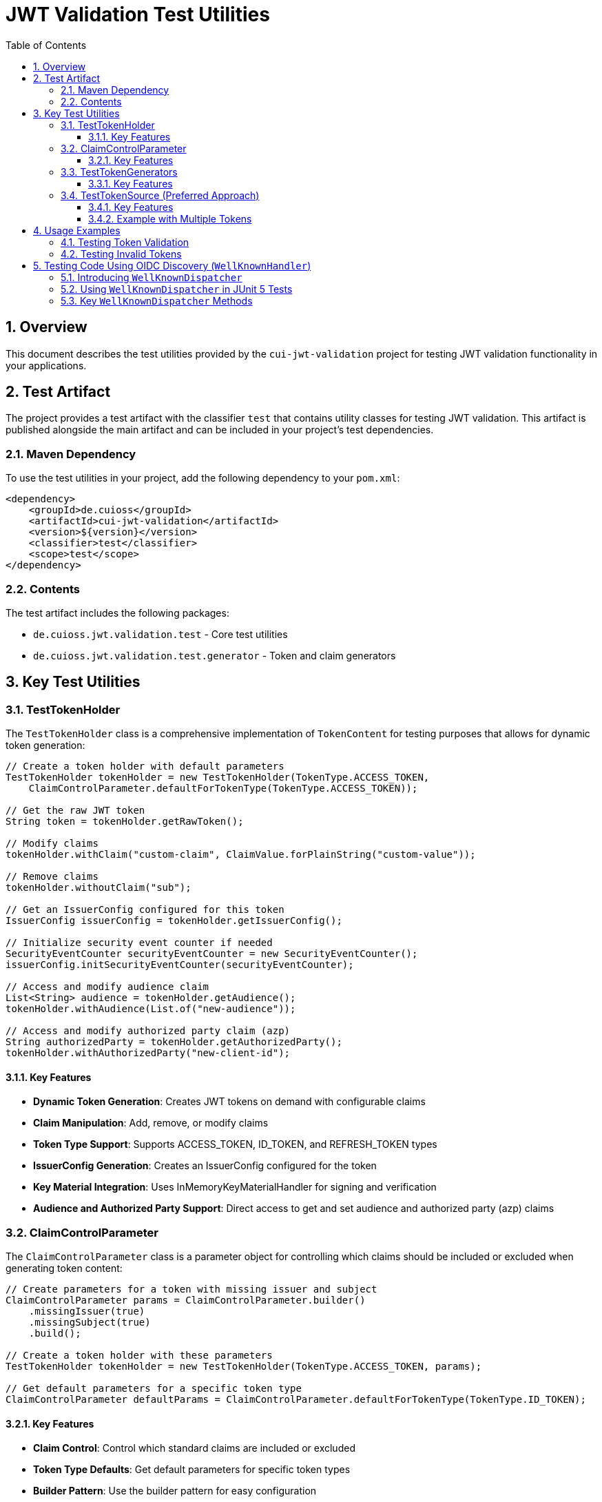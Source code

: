 = JWT Validation Test Utilities
:doctype: book
:toc: left
:toclevels: 3
:sectnums:
:sectnumlevels: 3
:icons: font

== Overview

This document describes the test utilities provided by the `cui-jwt-validation` project for testing JWT validation functionality in your applications.

== Test Artifact

The project provides a test artifact with the classifier `test` that contains utility classes for testing JWT validation. This artifact is published alongside the main artifact and can be included in your project's test dependencies.

=== Maven Dependency

To use the test utilities in your project, add the following dependency to your `pom.xml`:

[source,xml]
----
<dependency>
    <groupId>de.cuioss</groupId>
    <artifactId>cui-jwt-validation</artifactId>
    <version>${version}</version>
    <classifier>test</classifier>
    <scope>test</scope>
</dependency>
----

=== Contents

The test artifact includes the following packages:

* `de.cuioss.jwt.validation.test` - Core test utilities
* `de.cuioss.jwt.validation.test.generator` - Token and claim generators

== Key Test Utilities

=== TestTokenHolder

The `TestTokenHolder` class is a comprehensive implementation of `TokenContent` for testing purposes that allows for dynamic token generation:

[source,java]
----
// Create a token holder with default parameters
TestTokenHolder tokenHolder = new TestTokenHolder(TokenType.ACCESS_TOKEN, 
    ClaimControlParameter.defaultForTokenType(TokenType.ACCESS_TOKEN));

// Get the raw JWT token
String token = tokenHolder.getRawToken();

// Modify claims
tokenHolder.withClaim("custom-claim", ClaimValue.forPlainString("custom-value"));

// Remove claims
tokenHolder.withoutClaim("sub");

// Get an IssuerConfig configured for this token
IssuerConfig issuerConfig = tokenHolder.getIssuerConfig();

// Initialize security event counter if needed
SecurityEventCounter securityEventCounter = new SecurityEventCounter();
issuerConfig.initSecurityEventCounter(securityEventCounter);

// Access and modify audience claim
List<String> audience = tokenHolder.getAudience();
tokenHolder.withAudience(List.of("new-audience"));

// Access and modify authorized party claim (azp)
String authorizedParty = tokenHolder.getAuthorizedParty();
tokenHolder.withAuthorizedParty("new-client-id");
----

==== Key Features

* *Dynamic Token Generation*: Creates JWT tokens on demand with configurable claims
* *Claim Manipulation*: Add, remove, or modify claims
* *Token Type Support*: Supports ACCESS_TOKEN, ID_TOKEN, and REFRESH_TOKEN types
* *IssuerConfig Generation*: Creates an IssuerConfig configured for the token
* *Key Material Integration*: Uses InMemoryKeyMaterialHandler for signing and verification
* *Audience and Authorized Party Support*: Direct access to get and set audience and authorized party (azp) claims

=== ClaimControlParameter

The `ClaimControlParameter` class is a parameter object for controlling which claims should be included or excluded when generating token content:

[source,java]
----
// Create parameters for a token with missing issuer and subject
ClaimControlParameter params = ClaimControlParameter.builder()
    .missingIssuer(true)
    .missingSubject(true)
    .build();

// Create a token holder with these parameters
TestTokenHolder tokenHolder = new TestTokenHolder(TokenType.ACCESS_TOKEN, params);

// Get default parameters for a specific token type
ClaimControlParameter defaultParams = ClaimControlParameter.defaultForTokenType(TokenType.ID_TOKEN);
----

==== Key Features

* *Claim Control*: Control which standard claims are included or excluded
* *Token Type Defaults*: Get default parameters for specific token types
* *Builder Pattern*: Use the builder pattern for easy configuration

=== TestTokenGenerators

The `TestTokenGenerators` class provides factory methods for creating TypedGenerator instances that produce TestTokenHolder objects:

[source,java]
----
// Get a generator for access tokens
TypedGenerator<TestTokenHolder> accessTokenGenerator = TestTokenGenerators.accessTokens();

// Generate an access token
TestTokenHolder accessToken = accessTokenGenerator.next();
String accessTokenString = accessToken.getRawToken();

// Get a generator for ID tokens
TypedGenerator<TestTokenHolder> idTokenGenerator = TestTokenGenerators.idTokens();

// Generate an ID token
TestTokenHolder idToken = idTokenGenerator.next();
String idTokenString = idToken.getRawToken();

// Get a generator for refresh tokens
TypedGenerator<TestTokenHolder> refreshTokenGenerator = TestTokenGenerators.refreshTokens();

// Generate a refresh token
TestTokenHolder refreshToken = refreshTokenGenerator.next();
String refreshTokenString = refreshToken.getRawToken();
----

==== Key Features

* *Token Type Generators*: Provides generators for ACCESS_TOKEN, ID_TOKEN, and REFRESH_TOKEN types
* *TypedGenerator Interface*: Implements the TypedGenerator interface for easy integration with testing frameworks
* *Default Parameters*: Uses default parameters for each token type

=== TestTokenSource (Preferred Approach)

The `@TestTokenSource` annotation is the preferred way to inject test tokens into parameterized tests:

[source,java]
----
@ParameterizedTest
@TestTokenSource(value = TokenType.ACCESS_TOKEN, count = 5)
@DisplayName("Test with access token")
void shouldTestWithAccessToken(TestTokenHolder tokenHolder) {
    // Given
    String token = tokenHolder.getRawToken();

    // When
    AccessTokenContent result = new TokenValidator(tokenHolder.getIssuerConfig()).createAccessToken(token);

    // Then
    assertNotNull(result, "Token should be parsed successfully");
    assertEquals(ISSUER, result.getIssuer(), "Issuer claim should match the expected value");
}
----

==== Key Features

* *JUnit 5 Integration*: Seamlessly integrates with JUnit 5 parameterized tests
* *Token Type Selection*: Specify which token type to generate (ACCESS_TOKEN, ID_TOKEN, REFRESH_TOKEN)
* *Multiple Tokens*: Generate multiple test tokens with the `count` parameter (default value of 5 is recommended for thorough testing)
* *Simplified Testing*: Eliminates boilerplate code for token generation
* *Consistent Approach*: Provides a standardized way to test with JWT tokens

==== Example with Multiple Tokens

[source,java]
----
@ParameterizedTest
@TestTokenSource(value = TokenType.ACCESS_TOKEN, count = 5)
@DisplayName("Test with multiple access tokens")
void shouldTestWithMultipleAccessTokens(TestTokenHolder tokenHolder) {
    // This test will run 5 times with different token holders

    // Given
    String token = tokenHolder.getRawToken();

    // When
    AccessTokenContent result = new TokenValidator(tokenHolder.getIssuerConfig()).createAccessToken(token);

    // Then
    assertNotNull(result, "Token should be parsed successfully");
}
----

== Usage Examples

=== Testing Token Validation

[source,java]
----
@Test
void shouldValidateToken() {
    // Arrange
    TestTokenHolder tokenHolder = TestTokenGenerators.accessTokens().next();
    String token = tokenHolder.getRawToken();

    // Act - Using the simplified approach with the new TokenValidator constructor
    AccessTokenContent result = new TokenValidator(tokenHolder.getIssuerConfig()).createAccessToken(token);

    // Assert
    assertNotNull(result);
    assertEquals(tokenHolder.getClaims().get("sub").getOriginalString(), result.getSubject());
}
----

=== Testing Invalid Tokens

[source,java]
----
@Test
void shouldRejectTokenWithMissingClaims() {
    // Arrange
    ClaimControlParameter params = ClaimControlParameter.builder()
        .missingIssuer(true)
        .build();

    TestTokenHolder tokenHolder = new TestTokenHolder(TokenType.ACCESS_TOKEN, params);
    String token = tokenHolder.getRawToken();

    // Create an IssuerConfig for validation
    IssuerConfig issuerConfig = IssuerConfig.builder()
        .issuer("Token-Test-testIssuer")
        .expectedAudience("test-client")
        .expectedClientId("test-client")
        .jwksContent(InMemoryJWKSFactory.createDefaultJwks())
        .build();

    TokenValidator validator = new TokenValidator(issuerConfig);

    // Act/Assert
    TokenValidationException exception = assertThrows(TokenValidationException.class,
        () -> validator.createAccessToken(token));

    assertEquals(SecurityEventCounter.EventType.MISSING_CLAIM, exception.getEventType());
}
----

== Testing Code Using OIDC Discovery (`WellKnownHandler`)
_See link:../specification/well-known.adoc[OIDC Discovery Specification Details]_

When your application uses the `WellKnownHandler` to discover OIDC provider details, you'll want to test this integration without making actual network calls. The `de.cuioss.jwt.validation.wellknown.dispatcher.WellKnownDispatcher` utility class is provided for this purpose.

=== Introducing `WellKnownDispatcher`

`WellKnownDispatcher` uses WireMock (a library for stubbing and mocking HTTP services) to simulate an OpenID Provider's `/.well-known/openid-configuration` endpoint and its associated JWKS (JSON Web Key Set) endpoint. This allows you to control the responses that `WellKnownHandler` receives during tests, enabling you to simulate various scenarios including:

* Successful discovery of OIDC configuration.
* Missing or malformed OIDC configuration documents.
* Network errors during discovery.
* Inaccessible JWKS URIs.

By using `WellKnownDispatcher`, your tests for components relying on `WellKnownHandler` become isolated, reliable, and fast.

=== Using `WellKnownDispatcher` in JUnit 5 Tests

Here's a typical setup for using `WellKnownDispatcher` in a JUnit 5 test class:

[source,java]
----
import de.cuioss.jwt.validation.well_known.WellKnownHandler;
import de.cuioss.jwt.validation.wellknown.dispatcher.WellKnownDispatcher;
import de.cuioss.jwt.validation.jwks.http.HttpJwksLoaderConfig; // For example usage
import org.junit.jupiter.api.*;

// In your test class
class MyServiceUsingWellKnownTest {

    static WellKnownDispatcher dispatcher = new WellKnownDispatcher();

    @BeforeAll
    static void startServer() {
        dispatcher.start(); // Starts the WireMock server on a dynamic port
    }

    @AfterAll
    static void stopServer() {
        dispatcher.stop(); // Stops the WireMock server
    }

    @BeforeEach
    void resetDispatcher() {
        dispatcher.reset(); // Clears all WireMock stubs from previous tests
    }

    @Test
    void testSuccessfulOidcDiscoveryAndUsage() throws Exception {
        String serverBaseUrl = dispatcher.getServerUrl(); // e.g., http://localhost:12345
        String wellKnownPath = "/.well-known/openid-configuration";
        String fullWellKnownUrl = serverBaseUrl + wellKnownPath;

        String jwksPath = "/jwks.json"; // Relative path for the JWKS endpoint
        String jwksUri = serverBaseUrl + jwksPath; // Full URI for JWKS

        // 1. Prepare the OIDC discovery document JSON
        String oidcConfigJson = String.format(
            "{\"issuer\":\"%s\", \"jwks_uri\":\"%s\"}",
            serverBaseUrl, // The mocked issuer URL is the base URL of our dispatcher
            jwksUri        // The mocked JWKS URI
        );

        // 2. Stub the OIDC discovery endpoint response
        // When WellKnownHandler requests fullWellKnownUrl, it will get oidcConfigJson
        dispatcher.successfullyRespondTo(wellKnownPath, oidcConfigJson);

        // 3. Stub the JWKS endpoint response (if WellKnownHandler or HttpJwksLoader will access it)
        // WellKnownHandler itself performs an accessibility check for the jwks_uri.
        dispatcher.respondWithJwks(jwksPath, "{\"keys\":[{\"kty\":\"RSA\",\"kid\":\"test-kid\",\"n\":\"...\",\"e\":\"AQAB\"}]}");

        // 4. Create WellKnownHandler instance using the dispatcher's URL
        WellKnownHandler handler = WellKnownHandler.builder()
            .wellKnownUrl(fullWellKnownUrl)
            .build();

        // Assertions for the handler (optional, but good for verification)
        Assertions.assertEquals(serverBaseUrl, handler.getIssuer().getUrl().toString());
        Assertions.assertEquals(jwksUri, handler.getJwksUri().getUrl().toString());

        // 5. Example: Configure HttpJwksLoaderConfig using the handler
        HttpJwksLoaderConfig jwksConfig = HttpJwksLoaderConfig.builder()
            .wellKnown(handler)
            // .sslContext(...) // If needed, though dispatcher is HTTP
            .build();

        // Assertions for the jwksConfig
        Assertions.assertEquals(jwksUri, jwksConfig.getJwksUri().toString());

        // ... your further test logic using the handler or jwksConfig ...
        // For instance, setting up a TokenValidator:
        // IssuerConfig issuerConfig = IssuerConfig.builder()
        //     .issuer(handler.getIssuer().getUrl().toString())
        //     .httpJwksLoaderConfig(jwksConfig)
        //     .addAudience("test-audience")
        //     .build();
        // TokenValidator validator = new TokenValidator(issuerConfig);
        // ... then validate a token ...
    }

    @Test
    void testOidcDiscoveryError() {
        String serverBaseUrl = dispatcher.getServerUrl();
        String wellKnownPath = "/.well-known/openid-configuration";
        String fullWellKnownUrl = serverBaseUrl + wellKnownPath;

        // Stub an error response (e.g., 404 Not Found)
        dispatcher.respondWithError(wellKnownPath, 404);

        // Verify that WellKnownHandler throws an exception
        Assertions.assertThrows(Exception.class, () -> { // Replace Exception with specific WellKnownDiscoveryException
            WellKnownHandler.builder()
                .wellKnownUrl(fullWellKnownUrl)
                .build();
        });
    }
}
----

=== Key `WellKnownDispatcher` Methods

*   `start()`: Starts the WireMock server. Call this in `@BeforeAll`.
*   `stop()`: Stops the WireMock server. Call this in `@AfterAll`.
*   `reset()`: Resets all WireMock stubs. Call this in `@BeforeEach` to ensure test isolation.
*   `getServerUrl()`: Gets the base URL of the running WireMock server (e.g., `http://localhost:PORT`). Use this to construct the `wellKnownUrl` for `WellKnownHandler`.
*   `successfullyRespondTo(String path, String responseBody)`: Stubs a GET request to the given `path` (e.g., `/.well-known/openid-configuration`) to return HTTP 200 with the provided `responseBody` (JSON string).
*   `respondWithJwks(String path, String jwksBody)`: A convenience method to stub a GET and HEAD request to the given `path` (typically the `jwks_uri` path) to return HTTP 200 with the JWKS JSON `jwksBody`. This is useful because `WellKnownHandler` performs an accessibility check (HEAD or GET) on the `jwks_uri`.
*   `respondWithError(String path, int statusCode)`: Stubs a GET request to `path` to return the specified HTTP error `statusCode`.
*   `respondWithConnectionError(String path)`: Simulates a connection error for requests to `path`.
*   `respondWithMalformedBody(String path, String malformedJson)`: Stubs a GET request to return HTTP 200 but with a syntactically incorrect JSON body.

By using these methods, you can effectively simulate various conditions of an OIDC provider's discovery endpoint and test how your application's `WellKnownHandler` integration behaves.
